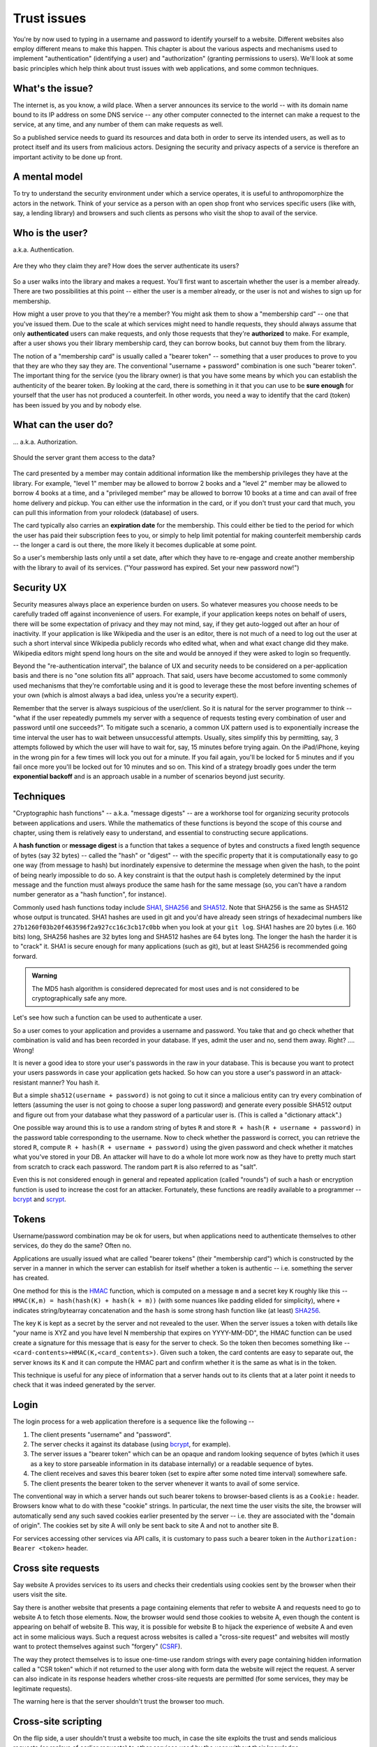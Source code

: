 Trust issues
============

You're by now used to typing in a username and password to identify yourself to
a website. Different websites also employ different means to make this happen.
This chapter is about the various aspects and mechanisms used to implement
"authentication" (identifying a user) and "authorization" (granting permissions
to users). We'll look at some basic principles which help think about trust
issues with web applications, and some common techniques.

What's the issue?
-----------------

The internet is, as you know, a wild place. When a server announces its service
to the world -- with its domain name bound to its IP address on some DNS
service -- any other computer connected to the internet can make a request to
the service, at any time, and any number of them can make requests as well.

So a published service needs to guard its resources and data both in order to
serve its intended users, as well as to protect itself and its users from
malicious actors. Designing the security and privacy aspects of a service is
therefore an important activity to be done up front.

A mental model
--------------

To try to understand the security environment under which a service operates,
it is useful to anthropomorphize the actors in the network. Think of your
service as a person with an open shop front who services specific users (like
with, say, a lending library) and browsers and such clients as persons who
visit the shop to avail of the service.

Who is the user?
----------------

a.k.a. Authentication.

.. figure:: images/who-are-they.png
   :align: center
   :alt: Who are they?

   Are they who they claim they are? How does the server authenticate its
   users?

So a user walks into the library and makes a request. You'll first want to
ascertain whether the user is a member already. There are two possibilities at
this point -- either the user is a member already, or the user is not and
wishes to sign up for membership. 

How might a user prove to you that they're a member? You might ask them to
show a "membership card" -- one that you've issued them. Due to the scale
at which services might need to handle requests, they should always assume
that only **authenticated** users can make requests, and only those requests
that they're **authorized** to make. For example, after a user shows you their
library membership card, they can borrow books, but cannot buy them from the
library.

The notion of a "membership card" is usually called a "bearer token" --
something that a user produces to prove to you that they are who they say they
are. The conventional "username + password" combination is one such "bearer
token". The important thing for the service (you the library owner) is that
you have some means by which you can establish the authenticity of the bearer
token. By looking at the card, there is something in it that you can use to
be **sure enough** for yourself that the user has not produced a counterfeit.
In other words, you need a way to identify that the card (token) has been
issued by you and by nobody else.

What can the user do?
---------------------

... a.k.a. Authorization.

.. figure:: images/is-authorized.png
   :align: center
   :alt: Should the server grant them access to the data?

   Should the server grant them access to the data?

The card presented by a member may contain additional information like the
membership privileges they have at the library. For example, "level 1" member
may be allowed to borrow 2 books and a "level 2" member may be allowed to
borrow 4 books at a time, and a "privileged member" may be allowed to borrow 10
books at a time and can avail of free home delivery and pickup. You can either
use the information in the card, or if you don't trust your card that much, you
can pull this information from your rolodeck (database) of users.

The card typically also carries an **expiration date** for the membership. This
could either be tied to the period for which the user has paid their
subscription fees to you, or simply to help limit potential for making
counterfeit membership cards -- the longer a card is out there, the more likely
it becomes duplicable at some point.

So a user's membership lasts only until a set date, after which they have to
re-engage and create another membership with the library to avail of its
services. ("Your password has expired. Set your new password now!")

Security UX
-----------

Security measures always place an experience burden on users. So whatever
measures you choose needs to be carefully traded off against inconvenience of
users. For example, if your application keeps notes on behalf of users, there
will be some expectation of privacy and they may not mind, say, if they get
auto-logged out after an hour of inactivity. If your application is like
Wikipedia and the user is an editor, there is not much of a need to log out the
user at such a short interval since Wikipedia publicly records who edited what,
when and what exact change did they make. Wikipedia editors might spend long
hours on the site and would be annoyed if they were asked to login so
frequently.

Beyond the "re-authentication interval", the balance of UX and security needs
to be considered on a per-application basis and there is no "one solution fits
all" approach. That said, users have become accustomed to some commonly used
mechanisms that they're comfortable using and it is good to leverage these the
most before inventing schemes of  your own (which is almost always a bad idea,
unless you're a security expert).

Remember that the server is always suspicious of the user/client. So it is
natural for the server programmer to think -- "what if the user repeatedly
pummels my server with a sequence of requests testing every combination of user
and password until one succeeds?". To mitigate such a scenario, a common UX
pattern used is to exponentially increase the time interval the user has to
wait between unsuccessful attempts. Usually, sites simplify this by permitting,
say, 3 attempts followed by which the user will have to wait for, say, 15
minutes before trying again. On the iPad/iPhone, keying in the wrong pin for a
few times will lock you out for a minute. If you fail again, you'll be locked
for 5 minutes and if you fail once more you'll be locked out for 10 minutes and
so on. This kind of a strategy broadly goes under the term **exponential
backoff** and is an approach usable in a number of scenarios beyond just
security.

Techniques
----------

"Cryptographic hash functions" -- a.k.a. "message digests" -- are a workhorse
tool for organizing security protocols between applications and users. While
the mathematics of these functions is beyond the scope of this course and
chapter, using them is relatively easy to understand, and essential to
constructing secure applications.

A **hash function** or **message digest** is a function that takes a sequence
of bytes and constructs a fixed length sequence of bytes (say 32 bytes) --
called the "hash" or "digest" -- with the specific property that it is
computationally easy to go one way (from message to hash) but inordinately
expensive to determine the message when given the hash, to the point of being
nearly impossible to do so. A key constraint is that the output hash is
completely determined by the input message and the function must always produce
the same hash for the same message (so, you can't have a random number
generator as a "hash function", for instance).

Commonly used hash functions today include SHA1_, SHA256_ and SHA512_. Note
that SHA256 is the same as SHA512 whose output is truncated. SHA1 hashes are
used in git and you'd have already seen strings of hexadecimal numbers like
``27b1260f03b20f463596f2a927cc16c3cb17c0bb`` when you look at your ``git
log``. SHA1 hashes are 20 bytes (i.e. 160 bits) long, SHA256 hashes are 32 bytes
long and SHA512 hashes are 64 bytes long. The longer the hash the harder it is
to "crack" it. SHA1 is secure enough for many applications (such as git), but
at least SHA256 is recommended going forward.

.. admonition:: **Warning**

   The MD5 hash algorithm is considered deprecated for most uses
   and is not considered to be cryptographically safe any more.

.. _SHA1: https://en.wikipedia.org/wiki/SHA-1
.. _SHA256: https://en.wikipedia.org/wiki/SHA-2
.. _SHA512: https://en.wikipedia.org/wiki/SHA-2

Let's see how such a function can be used to authenticate a user.

So a user comes to your application and provides a username and password. You
take that and go check whether that combination is valid and has been recorded
in your database. If yes, admit the user and no, send them away. Right? ....
Wrong!

It is never a good idea to store your user's passwords in the raw in your database.
This is because you want to protect your users passwords in case your application
gets hacked. So how can you store a user's password in an attack-resistant
manner? You hash it.

But a simple ``sha512(username + password)`` is not going to cut it since a
malicious entity can try every combination of letters (assuming the user is not
going to choose a super long password) and generate every possible SHA512
output and figure out from your database what they password of a particular
user is. (This is called a "dictionary attack".)

One possible way around this is to use a random string of bytes ``R`` and
store ``R + hash(R + username + password)`` in the password table
corresponding to the username. Now to check whether the password is correct,
you can retrieve the stored ``R``, compute ``R + hash(R + username +
password)`` using the given password and check whether it matches what you've
stored in your DB. An attacker will have to do a whole lot more work now as
they have to pretty much start from scratch to crack each password. The 
random part ``R`` is also referred to as "salt".

Even this is not considered enough in general and repeated application (called
"rounds") of such a hash or encryption function is used to increase the cost
for an attacker. Fortunately, these functions are readily available to a
programmer -- bcrypt_ and scrypt_.

.. _bcrypt: https://en.wikipedia.org/wiki/Bcrypt
.. _scrypt: https://en.wikipedia.org/wiki/Scrypt

Tokens
------

Username/password combination may be ok for users, but when applications
need to authenticate themselves to other services, do they do the same?
Often no.

Applications are usually issued what are called "bearer tokens" (their
"membership card") which is constructed by the server in a manner in which the
server can establish for itself whether a token is authentic -- i.e. something
the server has created.

One method for this is the HMAC_ function, which is computed on a message ``m``
and a secret key ``K`` roughly like this -- ``HMAC(K,m) = hash(hash(K) +
hash(k + m))`` (with some nuances like padding elided for simplicity), where
``+`` indicates string/bytearray concatenation and the ``hash`` is some strong
hash function like (at least) SHA256_.

.. _HMAC: https://en.wikipedia.org/wiki/HMAC

The key ``K`` is kept as a secret by the server and not revealed to the user.
When the server issues a token with details like "your name is XYZ and you have
level N membership that expires on YYYY-MM-DD", the HMAC function can be used
create a signature for this message that is easy for the server to check. So
the token then becomes something like --
``<card-contents>+HMAC(K,<card_contents>)``. Given such a token, the
card contents are easy to separate out, the server knows its ``K`` and it can
compute the HMAC part and confirm whether it is the same as what is in the
token.

This technique is useful for any piece of information that a server hands out
to its clients that at a later point it needs to check that it was indeed
generated by the server.

Login
-----

The login process for a web application therefore is a sequence like the
following --

1. The client presents "username" and "password".
2. The server checks it against its database (using bcrypt_, for example).
3. The server issues a "bearer token" which can be an opaque and random
   looking sequence of bytes (which it uses as a key to store parseable
   information in its database internally) or a readable sequence of
   bytes.
4. The client receives and saves this bearer token (set to expire after some
   noted time interval) somewhere safe. 
5. The client presents the bearer token to the server whenever it wants to
   avail of some service.

The conventional way in which a server hands out such bearer tokens to
browser-based clients is as a ``Cookie:`` header. Browsers know what to do
with these "cookie" strings. In particular, the next time the user visits the
site, the browser will automatically send any such saved cookies earlier
presented by the server -- i.e. they are associated with the "domain of
origin". The cookies set by site A will only be sent back to site A and not to
another site B.

For services accessing other services via API calls, it is customary to pass
such a bearer token in the ``Authorization: Bearer <token>`` header.

Cross site requests
-------------------

Say website A provides services to its users and checks their credentials
using cookies sent by the browser when their users visit the site.

Say there is another website that presents a page containing elements that
refer to website A and requests need to go to website A to fetch those
elements. Now, the browser would send those cookies to website A, even though
the content is appearing on behalf of website B. This way, it is possible for
website B to hijack the experience of website A and even act in some malicious
ways. Such a request across websites is called a "cross-site request" and
websites will mostly want to protect themselves against such "forgery" (CSRF_).

The way they protect themselves is to issue one-time-use random strings with
every page containing hidden information called a "CSR token" which if not
returned to the user along with form data the website will reject the request.
A server can also indicate in its response headers whether cross-site requests
are permitted (for some services, they may be legitimate requests).

The warning here is that the server shouldn't trust the browser too much.

.. _CSRF: https://en.wikipedia.org/wiki/Cross-site_request_forgery

Cross-site scripting
--------------------

On the flip side, a user shouldn't trust a website too much, in case the site
exploits the trust and sends malicious requests (or replays of earlier
requests) to other services used by the user without their knowledge.

Since these requests typically are sent using Javascript code behind the
scenes, they are referred to as `cross-site scripting`_ vulnerability.

.. _cross-site scripting: https://en.wikipedia.org/wiki/Cross-site_scripting

With this type, the server may be lax about sanitizing content provided by the
user before incorporating the content in any response web pages. We already saw
one instance of this behaviour when we discussed "SQL injection attacks". Here
potentially malicious content can get permanently injected into a user's
experience of a website via a carefully constructed link URL or web page with
such links or code, causing the user to, perhaps, inadvertently send private
information to parties they did not intend to share it with.

Python libraries
----------------

secrets_: Used to generate cryptographically secure random numbers for use in
tokens, etc. Example ``secrets.token_urlsafe(<nbytes>)``.

hashlib_: Secure hashes for various algorithms. Example:
``hashlib.sha256(<byte-string>).hexdigest()``.

`hmac <hmacpy_>`_: Keyed - message authentication hash discussed above. Example:
``hmac.digest(b"key-byte-string", b"byte-message", "sha512").hex()``.

`bcrypt <bcryptgh_>`_: For password hashing. Example: ``hashed =
bcrypt.hashpw(password, bcrypt.gensalt())`` and for checking,
``bcrypt.checkpw(password, hashed)``.

.. _bcryptgh: https://github.com/pyca/bcrypt/
.. _secrets: https://docs.python.org/3/library/secrets.html
.. _hashlib: https://docs.python.org/3/library/hashlib.html
.. _hmacpy: https://docs.python.org/3/library/hmac.html


